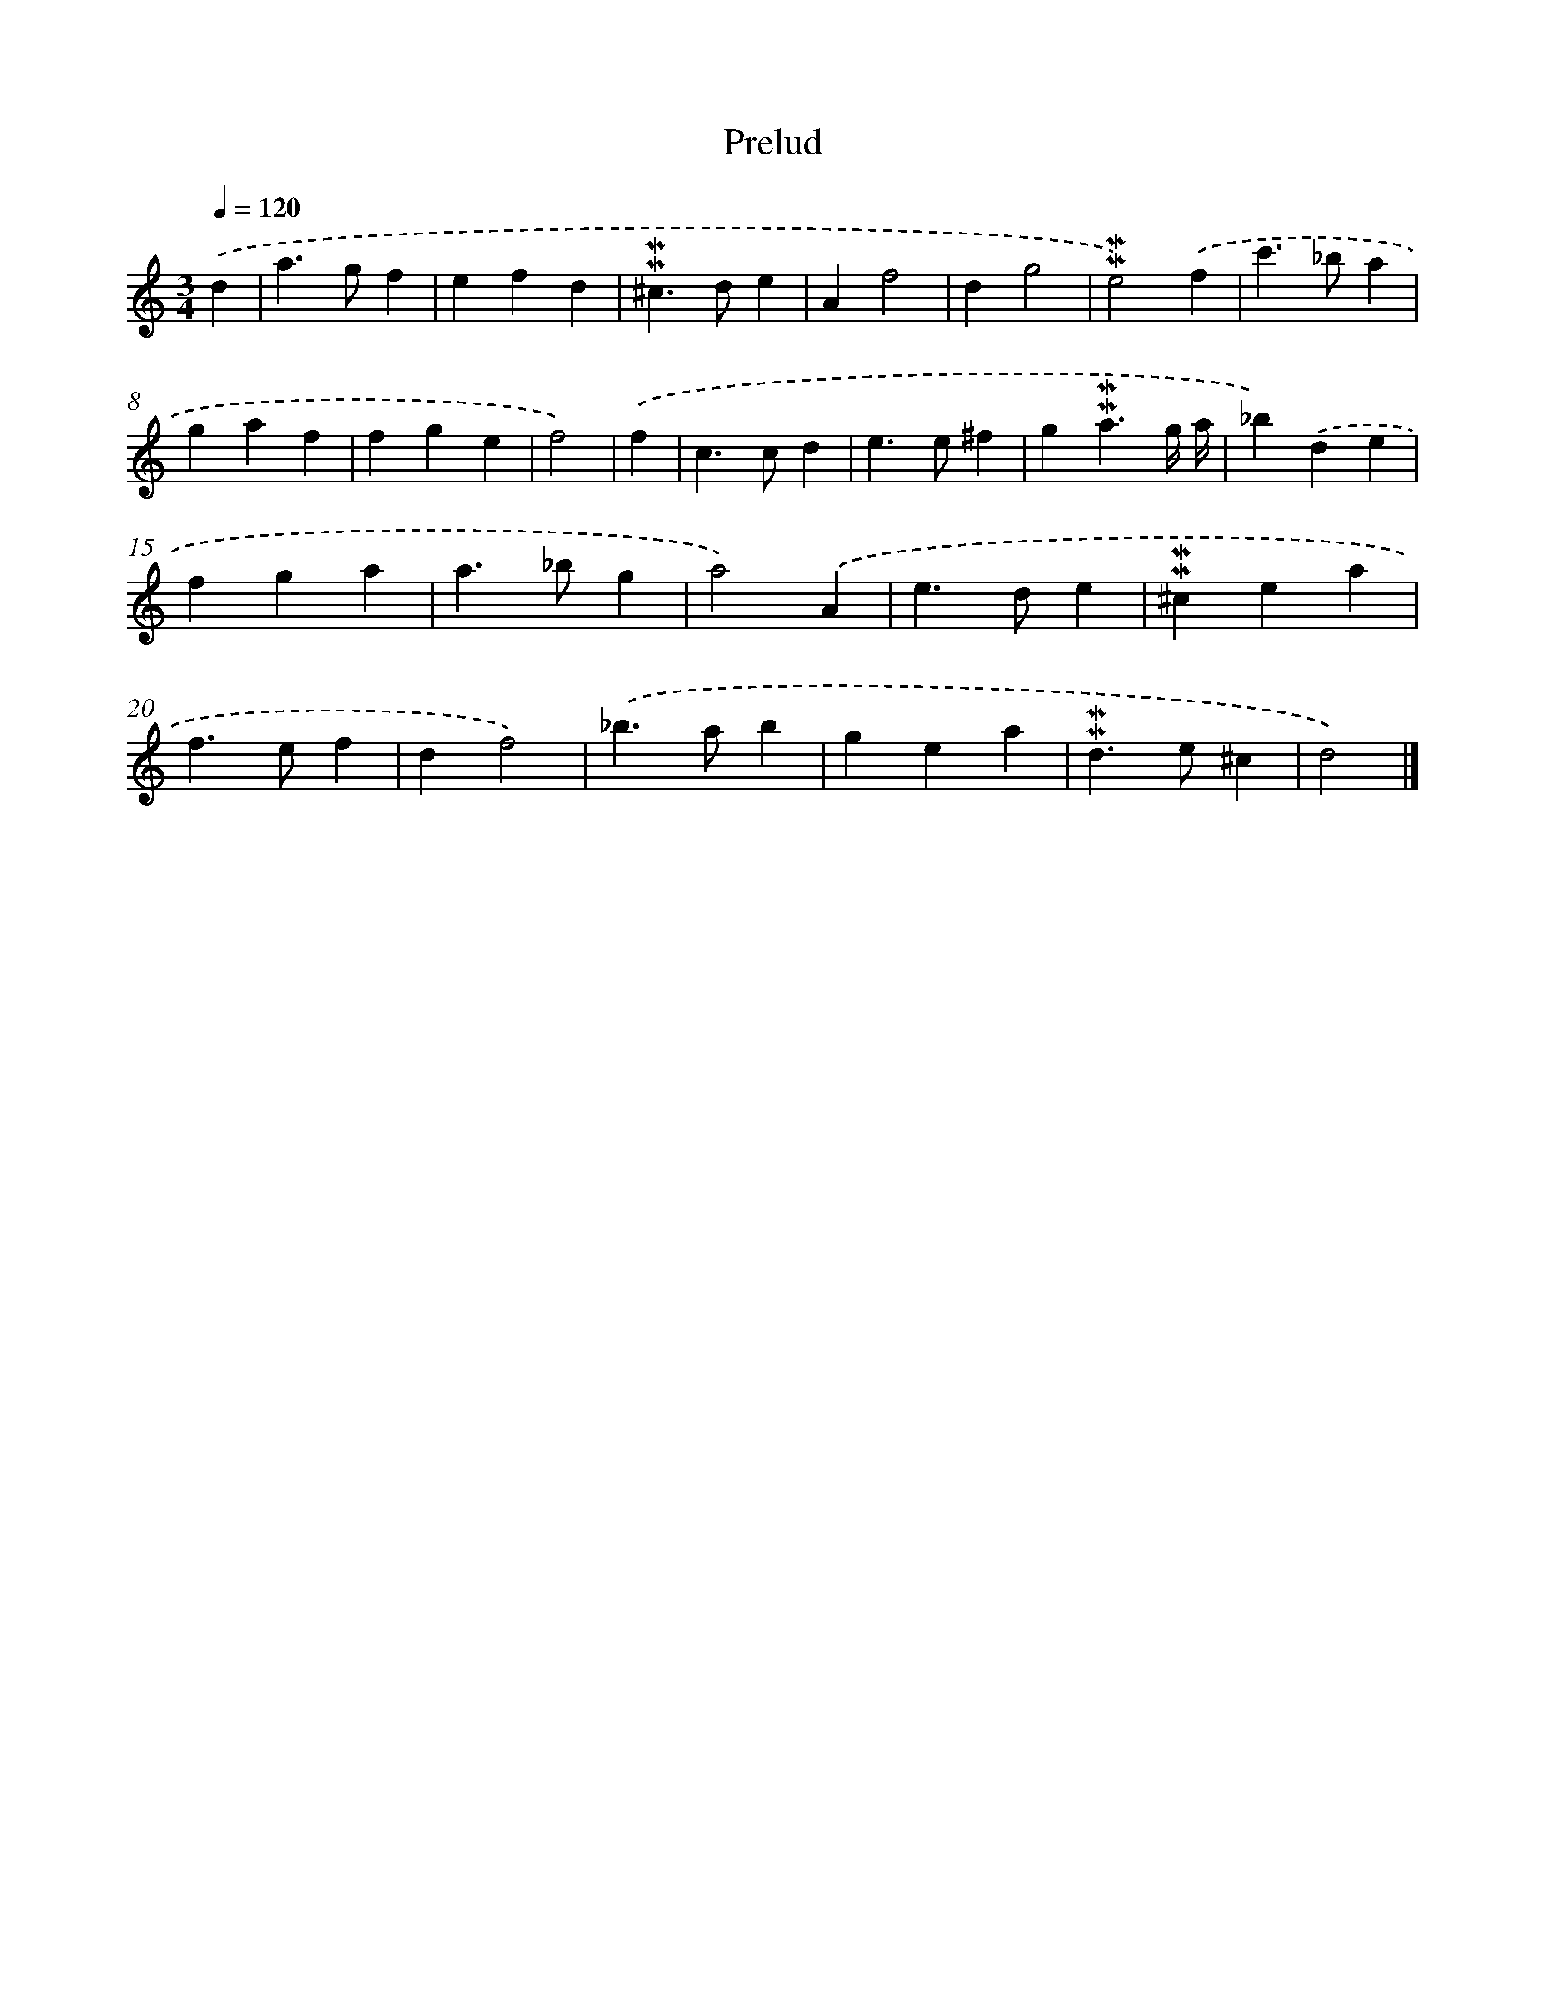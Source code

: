 X: 17059
T: Prelud
%%abc-version 2.0
%%abcx-abcm2ps-target-version 5.9.1 (29 Sep 2008)
%%abc-creator hum2abc beta
%%abcx-conversion-date 2018/11/01 14:38:09
%%humdrum-veritas 1280463290
%%humdrum-veritas-data 1790023168
%%continueall 1
%%barnumbers 0
L: 1/4
M: 3/4
Q: 1/4=120
K: C clef=treble
.('d [I:setbarnb 1]|
a>gf |
efd |
!mordent!!mordent!^c>de |
Af2 |
dg2 |
!mordent!!mordent!e2).('f |
c'>_ba |
gaf |
fge |
f2) |
.('f [I:setbarnb 11]|
c>cd |
e>e^f |
g!mordent!!mordent!a3/g// a// |
_b).('de |
fga |
a>_bg |
a2).('A |
e>de |
!mordent!!mordent!^cea |
f>ef |
df2) |
.('_b>ab |
gea |
!mordent!!mordent!d>e^c |
d2) |]
